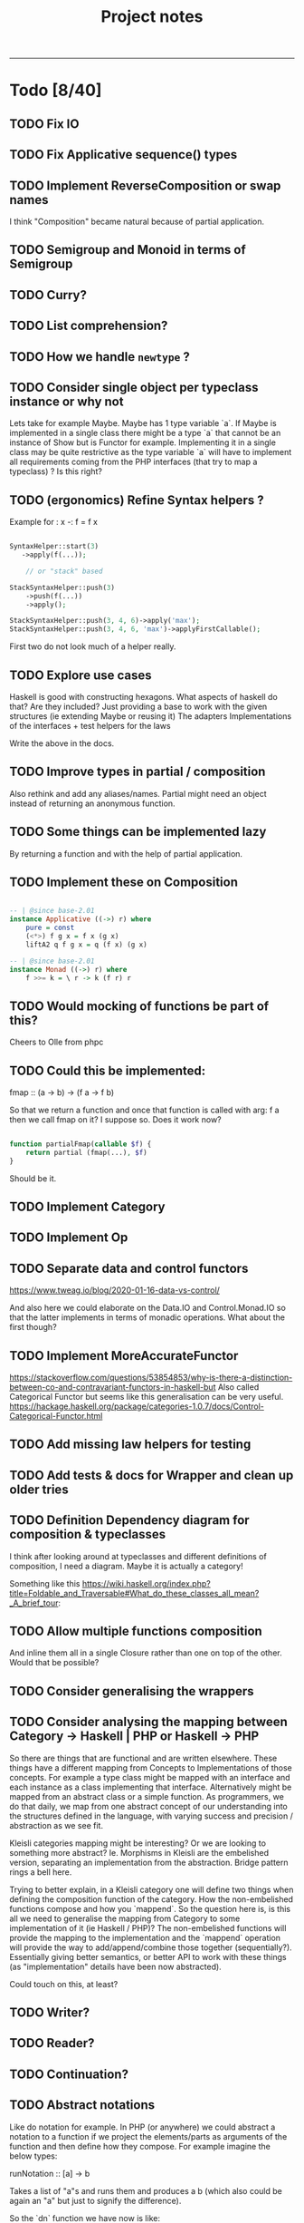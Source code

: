#+TITLE: Project notes
-----

* Todo [8/40]
** TODO Fix IO
** TODO Fix Applicative sequence() types
** TODO Implement ReverseComposition or swap names
I think "Composition" became natural because of partial application.
** TODO Semigroup and Monoid in terms of Semigroup
** TODO Curry?
** TODO List comprehension?
** TODO How we handle ~newtype~ ?
** TODO Consider single object per typeclass instance or why not
Lets take for example Maybe. Maybe has 1 type variable `a`. If Maybe
is implemented in a single class there might be a type `a` that cannot
be an instance of Show but is Functor for example. Implementing it in
a single class may be quite restrictive as the type variable `a` will
have to implement all requirements coming from the PHP interfaces
(that try to map a typeclass) ? Is this right?
** TODO (ergonomics) Refine Syntax helpers ?

Example for : x -: f = f x

#+begin_src php

  SyntaxHelper::start(3)
     ->apply(f(...));

      // or "stack" based

  StackSyntaxHelper::push(3)
      ->push(f(...))
      ->apply();

  StackSyntaxHelper::push(3, 4, 6)->apply('max');
  StackSyntaxHelper::push(3, 4, 6, 'max')->applyFirstCallable();

#+end_src

First two do not look much of a helper really.
** TODO Explore use cases
Haskell is good with constructing hexagons. What aspects of haskell do that? Are they included?
Just providing a base to work with the given structures (ie extending Maybe or reusing it)
The adapters
Implementations of the interfaces + test helpers for the laws

Write the above in the docs.
** TODO Improve types in partial / composition
Also rethink and add any aliases/names. Partial might need an object instead of returning an anonymous function.
** TODO Some things can be implemented lazy
By returning a function and with the help of partial application.
** TODO Implement these on Composition
#+begin_src haskell

-- | @since base-2.01
instance Applicative ((->) r) where
    pure = const
    (<*>) f g x = f x (g x)
    liftA2 q f g x = q (f x) (g x)

-- | @since base-2.01
instance Monad ((->) r) where
    f >>= k = \ r -> k (f r) r

#+end_src

** TODO Would mocking of functions be part of this?
Cheers to Olle from phpc
** TODO Could this be implemented:
fmap :: (a -> b) -> (f a -> f b)

So that we return a function and once that function is called with arg: f a then we call fmap on it?
I suppose so. Does it work now?

#+begin_src php

  function partialFmap(callable $f) {
      return partial (fmap(...), $f)
  }

#+end_src

Should be it.

** TODO Implement Category
** TODO Implement Op
** TODO Separate data and control functors
https://www.tweag.io/blog/2020-01-16-data-vs-control/

And also here we could elaborate on the Data.IO and Control.Monad.IO
so that the latter implements in terms of monadic operations. What
about the first though?
** TODO Implement MoreAccurateFunctor
https://stackoverflow.com/questions/53854853/why-is-there-a-distinction-between-co-and-contravariant-functors-in-haskell-but
Also called Categorical Functor but seems like this generalisation can be very useful.
https://hackage.haskell.org/package/categories-1.0.7/docs/Control-Categorical-Functor.html

** TODO Add missing law helpers for testing
** TODO Add tests & docs for Wrapper and clean up older tries
** TODO Definition Dependency diagram for composition & typeclasses
I think after looking around at typeclasses and different definitions
of composition, I need a diagram. Maybe it is actually a category!

Something like this https://wiki.haskell.org/index.php?title=Foldable_and_Traversable#What_do_these_classes_all_mean?_A_brief_tour:

** TODO Allow multiple functions composition
And inline them all in a single Closure rather than one on top of the
other. Would that be possible?
** TODO Consider generalising the wrappers
** TODO Consider analysing the mapping between Category -> Haskell | PHP or Haskell -> PHP
So there are things that are functional and are written
elsewhere. These things have a different mapping from Concepts to
Implementations of those concepts. For example a type class might be
mapped with an interface and each instance as a class implementing
that interface. Alternatively might be mapped from an abstract class
or a simple function. As programmers, we do that daily, we map from
one abstract concept of our understanding into the structures defined
in the language, with varying success and precision / abstraction as
we see fit.

Kleisli categories mapping might be interesting? Or we are looking to
something more abstract? Ie. Morphisms in Kleisli are the embelished
version, separating an implementation from the abstraction. Bridge
pattern rings a bell here.

Trying to better explain, in a Kleisli category one will define two
things when defining the composition function of the category. How the
non-embelished functions compose and how you `mappend`. So the
question here is, is this all we need to generalise the mapping from
Category to some implementation of it (ie Haskell / PHP)? The
non-embelished functions will provide the mapping to the
implementation and the `mappend` operation will provide the way to
add/append/combine those together (sequentially?). Essentially giving
better semantics, or better API to work with these things (as
"implementation" details have been now abstracted).


Could touch on this, at least?
** TODO Writer?
** TODO Reader?
** TODO Continuation?
** TODO Abstract notations
Like do notation for example.  In PHP (or anywhere) we could abstract
a notation to a function if we project the elements/parts as arguments
of the function and then define how they compose.  For example imagine
the below types:

runNotation :: [a] -> b

Takes a list of "a"s and runs them and produces a b (which also could be again an "a" but just to signify the difference).

So the `dn` function we have now is like:

dn in php:  (MonadInstance $ma, MonadInstance|\Closure/*|Composition*/ ...$fs)
enforcing the first argument to be a MonadInstance, fine, lets add this restriction for a second

runNotation :: a' -> [a] -> b

Where a' is a "restricted" part of what a is.

dn :: a' -> [a] -> b
dn :: MonadInstance -> [MonadInstance|Closure] -> MonadInstance

a "then" (or notation for (>>)) would look like this:

notationForThen :: a' -> [a] -> b
notationForThen :: MonadInstance -> [MonadInstance] -> MonadInstance

So we could really generalise here and write even:
notationForThen :: [MonadInstance] -> MonadInstance

However in general for notations, we could project the elements into the argument list and decide how these compose:

#+begin_src php

  someNotation(
      $element1,
      $element2,
      $element3
  );

#+end_src

So we need 2 things: 
1. what the type of the elements is
2. how to compose those
3. (optionally) how you fold the list of elements (for more flexibility in expression) - ie foldr or foldl

So with CategoryInstance we could define notations as long as we
define those two above. Restrictions can go in the helper function.

So do-notation could be

doNotationDefinition :: [elementsType] -> result
doNotationDefinition :: [m a | (a -> m b)] -> m b

A notation for function composition (right-to-left, if I am correct), ie:

#+begin_src php

  // g after f
  // g . f
  // = \x -> g ( f x )
  //
  functionComposition(
      $g = fn ($x) => $x + 3,
      $f = fn ($x) => $x * 3,
  );

#+end_src

Would be in types:

functionCompositionNotation :: [(a -> b)|(b -> c)] -> (a -> c)

Could use orders to make sure they come correctly instead of "any"
from the sum type above, although this would still work but a list of
[(a->b)] would just -> (a -> a) basically making all type variables
the same (because in this case they actually are), but just in the
case of function composition maybe?

Nevertheless, it is still true:

functionCompositionNotation :: [(a -> b)|(b -> c)] -> (a -> c)
functionCompositionNotation xs = foldTheListSomehow (myCompositionFunction) xs
myCompositionFunction = (.)
foldTheListSomehow = <define the fold from right to left, i guess, or generally how we iterate and consume>

So could make it a type-class thing.

This makes a lot of more sense now:
https://www.haskellforall.com/2012/08/the-category-design-pattern.html
in the "lens" of making notations. It is just that haskell allows
infix functions, in PHP we do not have the ability to define infix
functions ourselves, however we can "project" this infix notation to
an list of arguments, as if we were composing them with the infix
operator. Might actually seem trivial, now.

Additionally you could say also apply "Foldable" after "Category", but
probably is better to "inline" it for performance.

Ie: Some notation would be implemented by folding a list (right to
left) and composing according to the composition function assigned to
the Category of those elements.

** TODO Add Kleisli category
Now that we have notations, so that we can re-implement dn on top of it.
** TODO Consider consts can be used to simplify passing functions around
Consts or defines.
See https://github.com/ihor/NSPL/blob/master/nspl/f.php#L135
** TODO Improve memoize implementation
In Haskell, you might memoize with recursion. See https://wiki.haskell.org/index.php?title=Memoization
It's worth looking into this.
** ----- DONE ----
** DONE Change callable to \Closure
TimWolla and Edorian helped my understand that callable is scope
specific and how to benchmark a little better.

It makes sense to change all ~type declarations~ from ~callable~ to
~\Closure~ for performance reasons, even if it forces the user to use
~\Closure::fromCallable~ it probably is faster as that creates a more
performant \Closure.

There's more for performance but this is a little start.

** DONE Monoid
** DONE Make `fmap` accept ~F|callable~
Now it is ~fmap(Composition|callable $f, F $g): F~ But as the argument $g has to
be a functor, we can accept a callable if we wrap it in composition (that will
also apply partial).
** DONE Contravariant could be used for the wrappers
See https://stackoverflow.com/questions/38034077/what-is-a-contravariant-functor
specially https://stackoverflow.com/a/56150133

#+begin_src haskell

instance Contravariant (Op a) where
  contramap :: (b' -> b) -> (Op a b -> Op a b')
  contramap f g = Op (getOp g . f)

#+end_src

contramap :: (b -> a) -> f a -> f b

The (b -> a) in Contravariant defines the "medium", the way we are going to produce
something that can consume b out of something that was consuming a.

** DONE Generalise the callable so that can pass Composition too
** DONE Partial function application depends on signatures.
** DONE How do we reflect types from Composition ?
I think this actually is easy to solve if we return the ReflectionFunction instance from Composition.
After handling the infinite loop.
** DONE Partial application
This seems such a central piece.
* Other notes
** Trying the pipe operator
*** Try flipping ~__invoke~ with `fmap` or `bind` at will (some dynamic front object).
Or contramap once implemented, something along the lines of:

#+begin_src php

  cFlippedWithFmap ('abs') |> $maybeInt // 

#+end_src

Could then mean

#+begin_src php

  fmap ('abs', $maybeInt);

  // coming from calling `fmap()` in the $maybeInt object, cFlippedWithFmap would have to implement
  // that in its __invoke

#+end_src
*** Play with contramap and the pipe operator
** Random Insights
*** Implementing fmap with fmap function and a composition
When implementing fmap for an instance, we can always ~fmap()~ over a
~Composition~ to have a central place where we can control things like
partial application or other `utilities`. It is however slightly more
expensive as it wraps things again and again and does a few extra
calls.
** Random ideas
*** Is there a any tricky/hacky way to use variable variables?
Ie for creating something with "referential transparency"
See https://wiki.haskell.org/index.php?title=Referential_transparency

Or list comprehension? Some snippets that could be inspirational.

#+begin_src php

  $some = 123456;
  $var1 = $var2 = 'some';

  foreach (['var1', 'var2'] as $k => $outer)
      foreach (['new value', 'next value'] as $$outer)
          funcWithTwoArgs($var1, $var2);

  print "\n" . $var1;
  print "\n" . $var2;

#+end_src

#+begin_src php

  function funcWithTwoArgs($var1, $var2) {
      print_r ( compact('var1', 'var2') );
  }

  function listComp(iterable $variables, iterable $values) {
      foreach ($variables as $k => $outer)
          foreach ($values as $$outer)
              funcWithTwoArgs($var1, $var2);
  }

  listComp(['var1', 'var2'], ['one', 'two']);

#+end_src

*** Could avoid func(...) notation
Could avoid func(...) notation if every function (ie in ~Composition::__invoke~) we check
how many arguments we have been given and either return a function or call the function.
Isn't that essentially what we already do with ~partial~ ? Yes.. So this code:

#+begin_src php

  function f($a, $b) { return $a + $b };

  $f = c('f');
  $partiallyApplied = $f(); // does not need to be c('f')(...) because `partial` returns a function now
  $partiallyAppliedA = $f(123) // again partial returns a function but with one arg

#+end_src

*** On inlining
I think there is inlining you can do on function composition but there
is also inlining you can do on types, since types can be represented
by functions, right?
** Journeys [1/3]
*** DONE Safety journey
It is a little vague how "safety" is defined. There is type safety or
safe from side-effects.

Concentrating on the second, side-effects safety, one can define a
function that wraps a given function call in a try-catch
block. Generalising a little bit, one can define a "control" structure
for the same.

Generalising even further, a type class for things that safely do
something. This is a bit reverse from the idea of Maybe and Either on
their face value.

Generalising to a different direction, if that even makes sense, one
could say that anything that can be called can be called safely or
unsafely. Therefore a control structure could capture all cases,
allowing to opt-in for safety? More or less the implementation of
try-catch is doing that.

One could also go sideways, defining towards the direction of Catch,
providing a way to not only safely run something but also handle one
or multiple catch cases.

There must be some intuition from Haskell and/or monads that do the
same, or partial functions. See Control.Exception.

However, the level of generalisation is not something you can choose
for all cases. Different generalisation is chosen depending on
different solutions or implementations. One cannot say X
implementation is all you need and captures all your possible
scenarios and use-cases. This seems like an obvious observation now
but maybe put some things into perspective.

The meaning of this last paragraphs concludes this journey, meaning
that all different ways may or may not be interesting for some
use-case or scenario therefore different approaches are still
interesting to be implemented in this lib and it is up to the user to
decide as they are the one controlling the level of generalisation in
their "safety" choices that is desired each time.

*** TODO Partial application improvement journey
On partial application currently there is a single function that sorts
out the situation, however this seems to be hard to deal with the
types. Would a more elaborate implementation, one that analyses the
terms help with the types or even provide more features?

Previous notes from the todo item that turned into a journey:

#+BEGIN_QUOTE
Write tests for the actual usage, see that it works passing one
argument at a time. Somewhere had to pass both at one call.
Would an object help rather than a closure for the types?

I think fixing partial in respect to the types will help a lot with
the static analysis errors.
#+END_QUOTE

*** TODO What do I miss if..
Instead of Either a b we use the union types: a|b (sum types) And instead of
Tuple<a,b> we use a&b (intersection types).  This way we have some native
support from PHP for product and coproduct (product and sum types).  One thing I
miss is that I cannot really make "new types" and define functions on them? Like
I have to go write a function for every combination I want to use, as we do not
have generics. But we did not have generics anyway. However let's consider
Maybe.

Maybe is Nothing | Just x, therefore a sum type, therefore coproduct. So I could
write null|int (for Maybe Int) and null|object (for Maybe object) okay, and this
also transforms to the more convenient nullable type ?int or ?object. Fine.

So let's say I want to make a functor on that "Maybe" type. We need to define fmap.

fmap :: (a -> b) -> f a -> f b

Taking arbitrary types for a (int) and b (bool) we could have:

#+begin_src php

  function fmap (\Closure(int):bool $f, ?int $a): ?bool {
      return $a === null ? null : $f ($a);
  }

#+end_src

Let's generalise wherever we still can and use type annotations

#+begin_src php

   /**
    * @template A1
    * @template A2
    * @template B1
    * @template B2
    * @param \Closure(A1|A2):B1|B2 $f
    * @param A1|A2 $a
    * @return B1|B2
    */
  function fmap (\Closure $f, mixed $a): mixed {
      return $a === null ? null : $f ($a);
  }

#+end_src

Now that is nice and good for something that only has two constructors, what if
it had 3 ? Also notice the implementation cannot handle anything but "null" as
one of the two types, as we do not know the types!
* Feedback
** Discord
adrian.2688 — i'd stick those utility methods into the associated
 classes, as static methods ditch functions.php

also when your traits refer to a method it expects the using class to
have, you should define that method on the trait as abstract more
broadly, as you work with this i'd suggest thinking more about how the
ideas could apply / be more "naturally" implemented in php, rather
than just trying to port them directly.  i don't do haskell, but some
of these concepts seem like they don't accomplish much as php tools

Crell — Functions are fine, but they does seem a bit over
 engineered. And Left/Right eithers s**k. 🙂 Explicit Result eithers
 are better DX.  I have my own composition centric library I've been
 using, and am now trying again to get into core.

https://github.com/Crell/fp
